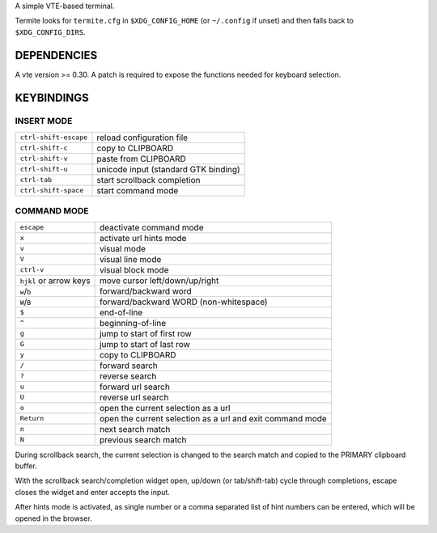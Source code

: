 A simple VTE-based terminal.

Termite looks for ``termite.cfg`` in ``$XDG_CONFIG_HOME`` (or ``~/.config`` if
unset) and then falls back to ``$XDG_CONFIG_DIRS``.

DEPENDENCIES
============

A vte version >= 0.30. A patch is required to expose the functions needed for
keyboard selection.

KEYBINDINGS
===========

INSERT MODE
-----------

+-----------------------+--------------------------------------+
| ``ctrl-shift-escape`` | reload configuration file            |
+-----------------------+--------------------------------------+
| ``ctrl-shift-c``      | copy to CLIPBOARD                    |
+-----------------------+--------------------------------------+
| ``ctrl-shift-v``      | paste from CLIPBOARD                 |
+-----------------------+--------------------------------------+
| ``ctrl-shift-u``      | unicode input (standard GTK binding) |
+-----------------------+--------------------------------------+
| ``ctrl-tab``          | start scrollback completion          |
+-----------------------+--------------------------------------+
| ``ctrl-shift-space``  | start command mode                   |
+-----------------------+--------------------------------------+

COMMAND MODE
------------

+------------------------+-----------------------------------------------------------+
| ``escape``             | deactivate command mode                                   |
+------------------------+-----------------------------------------------------------+
| ``x``                  | activate url hints mode                                   |
+------------------------+-----------------------------------------------------------+
| ``v``                  | visual mode                                               |
+------------------------+-----------------------------------------------------------+
| ``V``                  | visual line mode                                          |
+------------------------+-----------------------------------------------------------+
| ``ctrl-v``             | visual block mode                                         |
+------------------------+-----------------------------------------------------------+
| ``hjkl`` or arrow keys | move cursor left/down/up/right                            |
+------------------------+-----------------------------------------------------------+
| ``w``/``b``            | forward/backward word                                     |
+------------------------+-----------------------------------------------------------+
| ``W``/``B``            | forward/backward WORD (non-whitespace)                    |
+------------------------+-----------------------------------------------------------+
| ``$``                  | end-of-line                                               |
+------------------------+-----------------------------------------------------------+
| ``^``                  | beginning-of-line                                         |
+------------------------+-----------------------------------------------------------+
| ``g``                  | jump to start of first row                                |
+------------------------+-----------------------------------------------------------+
| ``G``                  | jump to start of last row                                 |
+------------------------+-----------------------------------------------------------+
| ``y``                  | copy to CLIPBOARD                                         |
+------------------------+-----------------------------------------------------------+
| ``/``                  | forward search                                            |
+------------------------+-----------------------------------------------------------+
| ``?``                  | reverse search                                            |
+------------------------+-----------------------------------------------------------+
| ``u``                  | forward url search                                        |
+------------------------+-----------------------------------------------------------+
| ``U``                  | reverse url search                                        |
+------------------------+-----------------------------------------------------------+
| ``o``                  | open the current selection as a url                       |
+------------------------+-----------------------------------------------------------+
| ``Return``             | open the current selection as a url and exit command mode |
+------------------------+-----------------------------------------------------------+
| ``n``                  | next search match                                         |
+------------------------+-----------------------------------------------------------+
| ``N``                  | previous search match                                     |
+------------------------+-----------------------------------------------------------+

During scrollback search, the current selection is changed to the search match
and copied to the PRIMARY clipboard buffer.

With the scrollback search/completion widget open, up/down (or tab/shift-tab)
cycle through completions, escape closes the widget and enter accepts the
input.

After hints mode is activated, as single number or a comma separated list of
hint numbers can be entered, which will be opened in the browser.
